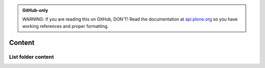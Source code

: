 .. admonition:: GitHub-only

    WARNING: If you are reading this on GitHub, DON'T! Read the documentation
    at `api.plone.org <http://api.plone.org/content.html>`_
    so you have working references and proper formatting.


.. module:: plone

.. _chapter_content:

Content
=======

.. _list_objects_example:

List folder content
-------------------

